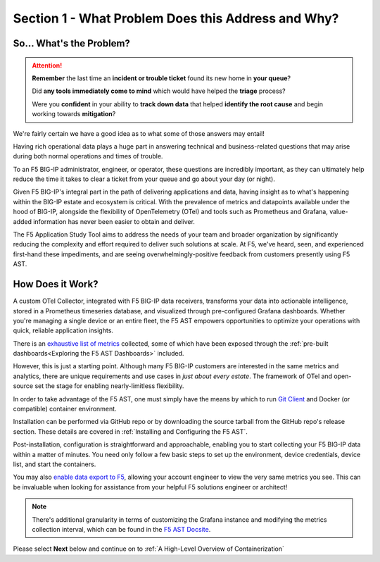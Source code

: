 Section 1 - What Problem Does this Address and Why?
===================================================

So... What's the Problem?
-------------------------
.. attention:: **Remember** the last time an **incident or trouble ticket** found its new home in **your queue**?
   
   Did **any tools immediately come to mind** which would have helped the **triage** process?

   Were you **confident** in your ability to **track down data** that helped **identify the root cause** and begin working towards **mitigation**?

We're fairly certain we have a good idea as to what some of those answers may entail!

Having rich operational data plays a huge part in answering technical and business-related questions that may arise during both normal operations and times of trouble.

To an F5 BIG-IP administrator, engineer, or operator, these questions are incredibly important, as they can ultimately help reduce the time it takes to clear a ticket from your queue and go about your day (or night).

Given F5 BIG-IP's integral part in the path of delivering applications and data, having insight as to what's happening within the BIG-IP estate and ecosystem is critical. With the prevalence of metrics and datapoints available under the hood of BIG-IP, alongside the flexibility of OpenTelemetry (OTel) and tools such as Prometheus and Grafana, value-added information has never been easier to obtain and deliver.

The F5 Application Study Tool aims to address the needs of your team and broader organization by significantly reducing the complexity and effort required to deliver such solutions at scale. At F5, we've heard, seen, and experienced first-hand these impediments, and are seeing overwhelmingly-positive feedback from customers presently using F5 AST.

How Does it Work?
-----------------

A custom OTel Collector, integrated with F5 BIG-IP data receivers, transforms your data into actionable intelligence, stored in a Prometheus timeseries database, and visualized through pre-configured Grafana dashboards. Whether you're managing a single device or an entire fleet, the F5 AST empowers opportunities to optimize your operations with quick, reliable application insights.

There is an `exhaustive list of metrics <https://github.com/f5devcentral/application-study-tool/blob/main/pages/components/otel_collector/receiver_metrics.md>`_ collected, some of which have been exposed through the :ref:`pre-built dashboards<Exploring the F5 AST Dashboards>` included.

However, this is just a starting point. Although many F5 BIG-IP customers are interested in the same metrics and analytics, there are unique requirements and use cases in *just about every estate*. The framework of OTel and open-source set the stage for enabling nearly-limitless flexibility.

.. image:: images/ui.gif
   :width: 800

In order to take advantage of the F5 AST, one must simply have the means by which to run `Git Client <https://git-scm.com/book/en/v2/Getting-Started-Installing-Git>`_ and Docker (or compatible) container environment.

Installation can be performed via GitHub repo or by downloading the source tarball from the GitHub repo's release section. These details are covered in :ref:`Installing and Configuring the F5 AST`.

Post-installation, configuration is straightforward and approachable, enabling you to start collecting your F5 BIG-IP data within a matter of minutes. You need only follow a few basic steps to set up the environment, device credentials, device list, and start the containers.

You may also `enable data export to F5 <https://github.com/f5devcentral/application-study-tool?tab=readme-ov-file#configure-periodic-metric-data-export-to-f5>`_, allowing your account engineer to view the very same metrics you see. This can be invaluable when looking for assistance from your helpful F5 solutions engineer or architect!

.. Note:: There's additional granularity in terms of customizing the Grafana instance and modifying the metrics collection interval, which can be found in the `F5 AST Docsite <https://f5devcentral.github.io/application-study-tool/>`_.



Please select **Next** below and continue on to :ref:`A High-Level Overview of Containerization`